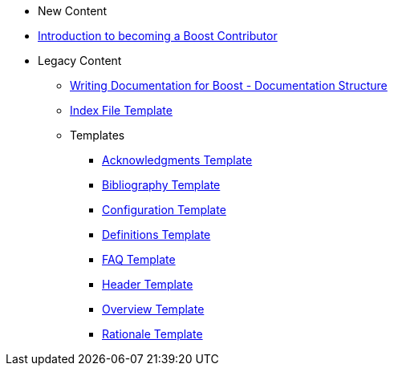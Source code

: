 * New Content
* xref:intro.adoc[Introduction to becoming a Boost Contributor]
* Legacy Content
** xref:documentation-structure.adoc[Writing Documentation for Boost - Documentation Structure]
** xref:index-file-template.adoc[Index File Template]
** Templates
*** xref:templates/acknowledgements-template.adoc[Acknowledgments Template]
*** xref:templates/bibliography-template.adoc[Bibliography Template]
*** xref:templates/configuration-template.adoc[Configuration Template]
*** xref:templates/definitions-template.adoc[Definitions Template]
*** xref:templates/faq-template.adoc[FAQ Template]
*** xref:templates/header-template.adoc[Header Template]
*** xref:templates/overview-template.adoc[Overview Template]
*** xref:templates/rationale-template.adoc[Rationale Template]